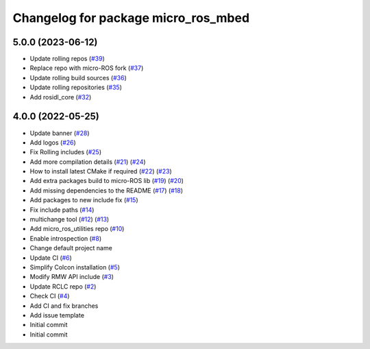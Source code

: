 ^^^^^^^^^^^^^^^^^^^^^^^^^^^^^^^^^^^^
Changelog for package micro_ros_mbed
^^^^^^^^^^^^^^^^^^^^^^^^^^^^^^^^^^^^

5.0.0 (2023-06-12)
------------------
* Update rolling repos (`#39 <https://github.com/micro-ROS/micro_ros_mbed/issues/39>`_)
* Replace repo with micro-ROS fork (`#37 <https://github.com/micro-ROS/micro_ros_mbed/issues/37>`_)
* Update rolling build sources (`#36 <https://github.com/micro-ROS/micro_ros_mbed/issues/36>`_)
* Update rolling repositories (`#35 <https://github.com/micro-ROS/micro_ros_mbed/issues/35>`_)
* Add rosidl_core (`#32 <https://github.com/micro-ROS/micro_ros_mbed/issues/32>`_)

4.0.0 (2022-05-25)
------------------
* Update banner (`#28 <https://github.com/micro-ROS/micro_ros_mbed/issues/28>`_)
* Add logos (`#26 <https://github.com/micro-ROS/micro_ros_mbed/issues/26>`_)
* Fix Rolling includes (`#25 <https://github.com/micro-ROS/micro_ros_mbed/issues/25>`_)
* Add more compilation details (`#21 <https://github.com/micro-ROS/micro_ros_mbed/issues/21>`_) (`#24 <https://github.com/micro-ROS/micro_ros_mbed/issues/24>`_)
* How to install latest CMake if required (`#22 <https://github.com/micro-ROS/micro_ros_mbed/issues/22>`_) (`#23 <https://github.com/micro-ROS/micro_ros_mbed/issues/23>`_)
* Add extra packages build to micro-ROS lib (`#19 <https://github.com/micro-ROS/micro_ros_mbed/issues/19>`_) (`#20 <https://github.com/micro-ROS/micro_ros_mbed/issues/20>`_)
* Add missing dependencies to the README (`#17 <https://github.com/micro-ROS/micro_ros_mbed/issues/17>`_) (`#18 <https://github.com/micro-ROS/micro_ros_mbed/issues/18>`_)
* Add packages to new include fix (`#15 <https://github.com/micro-ROS/micro_ros_mbed/issues/15>`_)
* Fix include paths (`#14 <https://github.com/micro-ROS/micro_ros_mbed/issues/14>`_)
* multichange tool (`#12 <https://github.com/micro-ROS/micro_ros_mbed/issues/12>`_) (`#13 <https://github.com/micro-ROS/micro_ros_mbed/issues/13>`_)
* Add micro_ros_utilities repo (`#10 <https://github.com/micro-ROS/micro_ros_mbed/issues/10>`_)
* Enable introspection (`#8 <https://github.com/micro-ROS/micro_ros_mbed/issues/8>`_)
* Change default project name
* Update CI (`#6 <https://github.com/micro-ROS/micro_ros_mbed/issues/6>`_)
* Simplify Colcon installation (`#5 <https://github.com/micro-ROS/micro_ros_mbed/issues/5>`_)
* Modify RMW API include (`#3 <https://github.com/micro-ROS/micro_ros_mbed/issues/3>`_)
* Update RCLC repo (`#2 <https://github.com/micro-ROS/micro_ros_mbed/issues/2>`_)
* Check CI (`#4 <https://github.com/micro-ROS/micro_ros_mbed/issues/4>`_)
* Add CI and fix branches
* Add issue template
* Initial commit
* Initial commit
